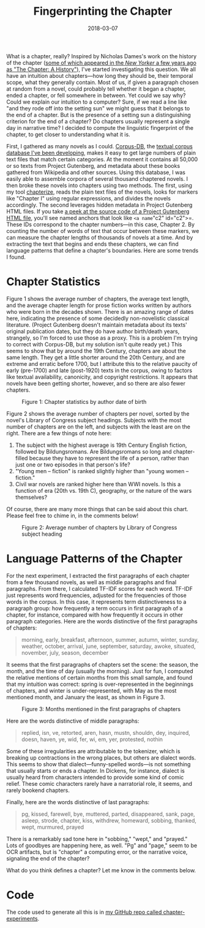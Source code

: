 #+TITLE: Fingerprinting the Chapter
#+DATE: 2018-03-07
#+TAGS: corpus-db; text analysis; python

What is a chapter, really? Inspired by Nicholas Dames's work on the history of the chapter ([[https://www.newyorker.com/books/page-turner/chapter-history][some of which appeared in the /New Yorker/ a few years ago as "The Chapter: A History"]]), I've started investigating this question. We all have an intuition about chapters---how long they should be, their temporal scope, what they generally contain. Most of us, if given a paragraph chosen at random from a novel, could probably tell whether it began a chapter, ended a chapter, or fell somewhere in between. Yet could we say why? Could we explain our intuition to a computer? Sure, if we read a line like "and they rode off into the setting sun" we might guess that it belongs to the end of a chapter. But is the presence of a setting sun a distinguishing criterion for the end of a chapter? Do chapters usually represent a single day in narrative time? I decided to compute the linguistic fingerprint of the chapter, to get closer to understanding what it is.

First, I gathered as many novels as I could. [[http://corpus-db.org][Corpus-DB]], the [[http://jonreeve.com/2017/06/project-gutenberg-the-database/][textual corpus database I've been developing]], makes it easy to get large numbers of plain text files that match certain categories. At the moment it contains all 50,000 or so texts from Project Gutenberg, and metadata about these books gathered from Wikipedia and other sources. Using this database, I was easily able to assemble corpora of several thousand chaptered novels. I then broke these novels into chapters using two methods. The first, using my tool [[https://github.com/JonathanReeve/chapterize][chapterize]], reads the plain text files of the novels, looks for markers like "Chapter I" using regular expressions, and divides the novels accordingly. The second leverages hidden metadata in Project Gutenberg HTML files. If you take [[https://github.com/GITenberg/Pride-and-Prejudice_1342/blob/master/1342-h/1342-h.htm][a peek at the source code of a Project Gutenberg HTML file]], you'll see named anchors that look like =<a name="c2" id="c2">=. These IDs correspond to the chapter numbers---in this case, Chapter 2. By counting the number of words of text that occur between these markers, we can measure the chapter lengths of thousands of novels at a time. And by extracting the text that begins and ends these chapters, we can find language patterns that define a chapter's boundaries. Here are some trends I found.

* Chapter Statistics
  :PROPERTIES:
  :CUSTOM_ID: chapter-statistics
  :END:

Figure 1 shows the average number of chapters, the average text length, and the average chapter length for prose fiction works written by authors who were born in the decades shown. There is an amazing range of dates here, indicating the presence of some decidedly non-novelistic classical literature. (Project Gutenberg doesn't maintain metadata about its texts' original publication dates, but they do have author birth/death years, strangely, so I'm forced to use those as a proxy. This is a problem I'm trying to correct with Corpus-DB, but my solution isn't quite ready yet.) This seems to show that by around the 19th Century, chapters are about the same length. They get a little shorter around the 20th Century, and are extreme and erratic before 1700, but I attribute this to the relative paucity of early (pre-1700) and late (post-1920) texts in the corpus, owing to factors like textual availability, canonicity, and copyright restrictions. It appears that novels have been getting shorter, however, and so there are also fewer chapters.

#+CAPTION: Figure 1: Chapter statistics by author date of birth
[[/images/chapters/chap-stats-by-author-dob.png]]

Figure 2 shows the average number of chapters per novel, sorted by the novel's Library of Congress subject headings. Subjects with the most number of chapters are on the left, and subjects with the least are on the right. There are a few things of note here:

1. The subject with the highest average is 19th Century English fiction, followed by Bildungsromans. Are Bildungsromans so long and chapter-filled because they have to represent the life of a person, rather than just one or two episodes in that person's life?
2. "Young men -- fiction" is ranked slightly higher than "young women -- fiction."
3. Civil war novels are ranked higher here than WWI novels. Is this a function of era (20th vs. 19th C), geography, or the nature of the wars themselves?

Of course, there are many more things that can be said about this chart. Please feel free to chime in, in the comments below!

#+CAPTION: Figure 2: Average number of chapters by Library of Congress subject heading
[[/images/chapters/numchaps-by-lcsh.png]]

* Language Patterns of the Chapter
  :PROPERTIES:
  :CUSTOM_ID: language-patterns-of-the-chapter
  :END:

For the next experiment, I extracted the first paragraphs of each chapter from a few thousand novels, as well as middle paragraphs and final paragraphs. From there, I calculated TF-IDF scores for each word. TF-IDF just represents word frequencies, adjusted for the frequencies of those words in the corpus. In this case, it represents term distinctiveness to a paragraph group: how frequently a term occurs in first paragraph of a chapter, for instance, compared with how frequently it occurs in other paragraph categories. Here are the words distinctive of the first paragraphs of chapters:

#+BEGIN_QUOTE
  morning, early, breakfast, afternoon, summer, autumn, winter, sunday, weather, october, arrival, june, september, saturday, awoke, situated, november, july, season, december
#+END_QUOTE

It seems that the first paragraphs of chapters set the scene: the season, the month, and the time of day (usually the morning). Just for fun, I computed the relative mentions of certain months from this small sample, and found that my intuition was correct: spring is over-represented in the beginnings of chapters, and winter is under-represented, with May as the most mentioned month, and January the least, as shown in Figure 3.

#+CAPTION: Figure 3: Months mentioned in the first paragraphs of chapters
[[/images/chapters/months.png]]

Here are the words distinctive of middle paragraphs:

#+BEGIN_QUOTE
  replied, isn, ve, retorted, aren, hasn, mustn, shouldn, dey, inquired, doesn, haven, ye, wid, fer, wi, em, yer, protested, nothin
#+END_QUOTE

Some of these irregularities are attributable to the tokenizer, which is breaking up contractions in the wrong places, but others are dialect words. This seems to show that dialect---funny-spelled words---is not something that usually starts or ends a chapter. In Dickens, for instance, dialect is usually heard from characters intended to provide some kind of comic relief. These comic characters rarely have a narratorial role, it seems, and rarely bookend chapters.

Finally, here are the words distinctive of last paragraphs:

#+BEGIN_QUOTE
  pg, kissed, farewell, bye, muttered, parted, disappeared, sank, page, asleep, strode, chapter, kiss, withdrew, homeward, sobbing, thanked, wept, murmured, prayed
#+END_QUOTE

There is a remarkably sad tone here in "sobbing," "wept," and "prayed." Lots of goodbyes are happening here, as well. "Pg" and "page," seem to be OCR artifacts, but is "chapter" a computing error, or the narrative voice, signaling the end of the chapter?

What do you think defines a chapter? Let me know in the comments below.

* Code
  :PROPERTIES:
  :CUSTOM_ID: code
  :END:

The code used to generate all this is in [[https://github.com/JonathanReeve/chapter-experiments][my GitHub repo called chapter-experiments]].
